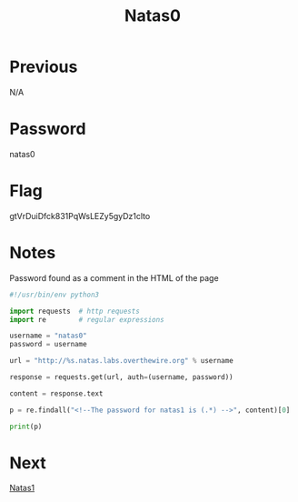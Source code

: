 :PROPERTIES:
:ID:       56b2fa09-98d0-49a8-9e9e-9942c2fa4beb
:END:
#+title: Natas0
* Previous
N/A

* Password
natas0

* Flag
gtVrDuiDfck831PqWsLEZy5gyDz1clto

* Notes

Password found as a comment in the HTML of the page

#+begin_src python :results output
#!/usr/bin/env python3

import requests  # http requests
import re        # regular expressions

username = "natas0"
password = username

url = "http://%s.natas.labs.overthewire.org" % username

response = requests.get(url, auth=(username, password))

content = response.text

p = re.findall("<!--The password for natas1 is (.*) -->", content)[0]

print(p)
#+end_src

#+RESULTS:
: gtVrDuiDfck831PqWsLEZy5gyDz1clto

* Next
[[id:a87f9ade-e932-413d-a8f2-5f8da9c535ae][Natas1]]
